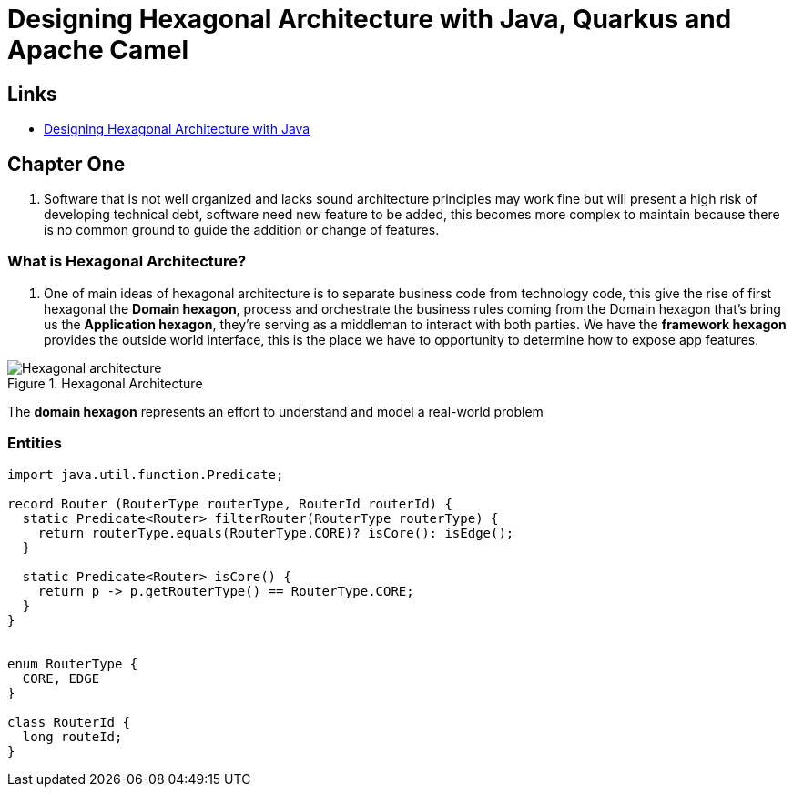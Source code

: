 = Designing Hexagonal Architecture with Java, Quarkus and Apache Camel

== Links

- https://github.com/PacktPublishing/Designing-Hexagonal-Architecture-with-Java[
Designing Hexagonal Architecture with Java]

== Chapter One

. Software that is not well organized and lacks sound architecture principles may work fine but will present a high risk of developing technical debt, software need new feature to be added, this becomes more complex to maintain because there is no common ground to guide the addition or change of features.


=== What is Hexagonal Architecture?

. One of main ideas of hexagonal architecture is to separate business code from technology code, this give the rise of first hexagonal the *Domain hexagon*, process and orchestrate the business rules coming from the Domain hexagon that's bring us the *Application hexagon*, they're serving as a middleman to interact with both parties.
We have the *framework hexagon* provides the outside world interface, this is the place we have to opportunity to determine how to expose app features.

.Hexagonal Architecture
image::architecture/thumb/Hexagonal_architecture.png[]

The *domain hexagon* represents an effort to understand and model a real-world problem


=== Entities

[source,java]
----
import java.util.function.Predicate;

record Router (RouterType routerType, RouterId routerId) {
  static Predicate<Router> filterRouter(RouterType routerType) {
    return routerType.equals(RouterType.CORE)? isCore(): isEdge();
  }

  static Predicate<Router> isCore() {
    return p -> p.getRouterType() == RouterType.CORE;
  }
}


enum RouterType {
  CORE, EDGE
}

class RouterId {
  long routeId;
}


----